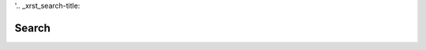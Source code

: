 '.. _xrst_search-title:

Search
######

.. raw:: html

   <noscript><h1>
   This search utility requires Javascript to be enabled
   and Javascript is disabled in your browser.
   </h1></noscript>
   <form name='search'>
   <p><table>
      Keywords include the page name, and words in the title or headings.
      Enter Keywords separated by spaces to reduce the match count:
      <tr><td>
         Keywords
      </td><td>
         Match
      </td><tr><td>
         <input
            type='text'
            name='keywords'
            onkeydown='update_match()'
            size='50'
         ></input>
      </td><td>
         <input
            type='text'
            name='match'
            size=5
         ></input>
      </td></tr>
   </table></p>
   <p><table>
      Selecting a page name or ttle below will go to that page:
      <tr><td>
         Page Name
      </td><td>
         Page Title
      </td></tr>
      <tr><td>
         <textarea
            name='name_match'
            rows='20'
            cols='15'
            onclick='select_match(this)'
            ondblclick='goto_match(this)'
            onkeydown='check_for_return(this)'
         ></textarea>
      </td><td>
         <textarea
            name='title_match'
            rows='20'
            cols='50'
            onclick='select_match(this)'
            ondblclick='goto_match(this)'
            onkeydown='check_for_return(this)'
         ></textarea>
      </td></tr>
   </table></p>
   </form>
   <script type='text/javascript' src='xrst_search.js'>
   </script>
